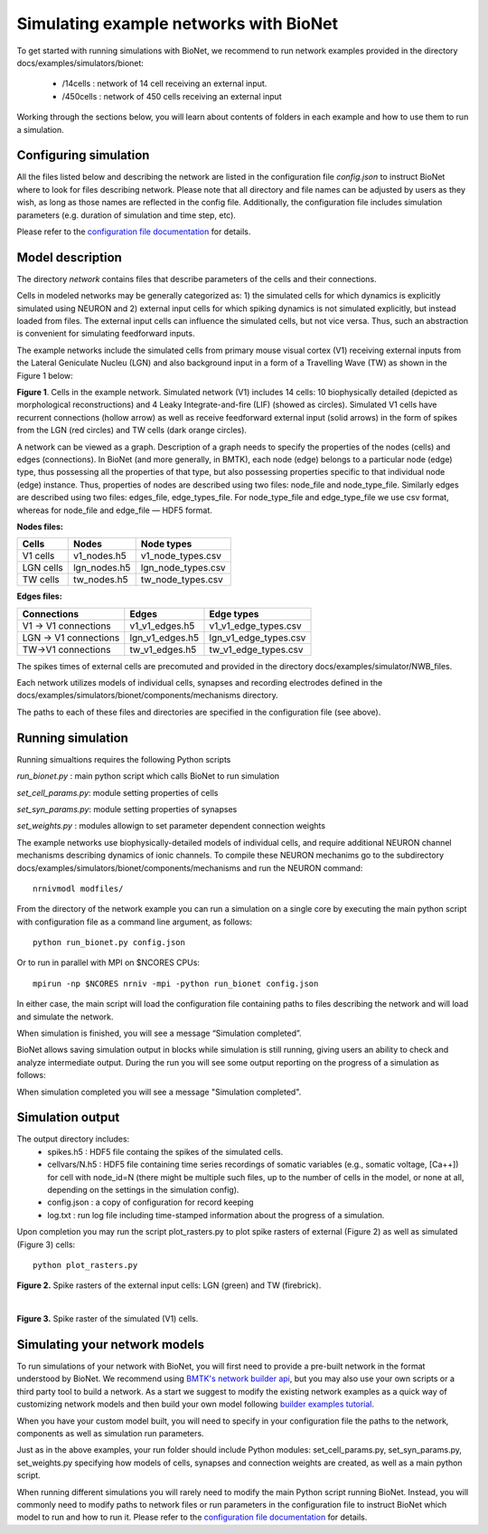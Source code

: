 Simulating example networks with BioNet
=======================================

To get started with running simulations with BioNet, we recommend to run network examples provided in the directory docs/examples/simulators/bionet:

 * /14cells : network of 14 cell receiving an external input.
 * /450cells : network of 450 cells receiving an external input

Working through the sections below, you will learn about contents of folders in each example and how to use them to run a simulation.

Configuring simulation
-----------------------

All the files listed below and describing the network are listed in the configuration file `config.json` to instruct BioNet where to look for files describing network. Please note that all directory and file names can be adjusted by users as they wish, as long as those names are reflected in the config file. Additionally, the configuration file includes simulation parameters (e.g. duration of simulation and time step, etc).

Please refer to the `configuration file documentation <./bionet_config.html>`_ for details.


Model description
-----------------

The directory `network` contains files that describe parameters of the cells and their connections.

Cells in modeled networks may be generally categorized as: 1) the simulated cells for which dynamics is explicitly simulated using NEURON and 2) external input cells for which spiking dynamics is not simulated explicitly, but instead loaded from files. The external input cells can influence the simulated cells, but not vice versa.  Thus, such an abstraction is convenient for simulating feedforward inputs.

The example networks include the simulated cells from primary mouse visual cortex (V1) receiving external inputs from the Lateral Geniculate Nucleu (LGN) and also background input in a form of a Travelling Wave (TW) as shown in the Figure 1 below:

.. image:: _static/images/all_network_cropped.png
   :scale: 15 %

**Figure 1**. Cells in the example network. Simulated network (V1) includes 14 cells: 10 biophysically detailed (depicted as morphological reconstructions) and 4 Leaky Integrate-and-fire (LIF) (showed as circles). Simulated V1 cells have recurrent connections (hollow arrow) as well as receive feedforward external input (solid arrows) in the form of spikes from the LGN (red circles) and TW cells (dark orange circles).

A network can be viewed as a graph. Description of a graph needs to specify the properties of the nodes (cells) and edges (connections).  In BioNet (and more generally, in BMTK), each node (edge) belongs to a particular node (edge) type, thus possessing all the properties of that type, but also possessing properties specific to that individual node (edge) instance. Thus, properties of nodes are described using two files: node_file and node_type_file. Similarly edges are described using two files: edges_file, edge_types_file. For node_type_file and edge_type_file we use csv format, whereas for node_file and edge_file — HDF5 format.


**Nodes files:**

+------------------------+-----------------+----------------------+
|Cells                   | Nodes           | Node types           |
+========================+=================+======================+
| V1 cells               | v1_nodes.h5     | v1_node_types.csv    |
+------------------------+-----------------+----------------------+
| LGN cells              | lgn_nodes.h5    | lgn_node_types.csv   |
+------------------------+-----------------+----------------------+
| TW cells               | tw_nodes.h5     | tw_node_types.csv    |
+------------------------+-----------------+----------------------+


**Edges files:**

+------------------------+-----------------+----------------------+
|Connections             | Edges           | Edge types           |
+========================+=================+======================+
| V1 -> V1 connections   | v1_v1_edges.h5  | v1_v1_edge_types.csv |
+------------------------+-----------------+----------------------+
| LGN -> V1 connections  | lgn_v1_edges.h5 | lgn_v1_edge_types.csv|
+------------------------+-----------------+----------------------+
| TW->V1 connections     | tw_v1_edges.h5  | tw_v1_edge_types.csv |
+------------------------+-----------------+----------------------+

The spikes times of external cells are precomuted and provided in the directory docs/examples/simulator/NWB_files.

Each network utilizes models of individual cells, synapses and recording electrodes defined in the docs/examples/simulators/bionet/components/mechanisms directory.

The paths to each of these files and directories are specified in the configuration file (see above).



Running simulation
-----------------

Running simualtions requires the following Python scripts

`run_bionet.py` : main python script which calls BioNet to run simulation

`set_cell_params.py`: module setting properties of cells 

`set_syn_params.py`: module setting properties of synapses

`set_weights.py` : modules allowign to set parameter dependent connection weights

The example networks use biophysically-detailed models of individual cells, and require additional NEURON channel mechanisms describing dynamics of ionic channels. To compile these NEURON mechanims go to the subdirectory docs/examples/simulators/bionet/components/mechanisms and run the NEURON command:
::
   nrnivmodl modfiles/

From the directory of the network example you can run a simulation on a single core by executing the main python script with configuration file as a command line argument, as follows:
::
  python run_bionet.py config.json

Or to run in parallel with MPI on $NCORES CPUs:
::
  mpirun -np $NCORES nrniv -mpi -python run_bionet config.json

In either case, the main script will load the configuration file containing paths to files describing the network and will load and simulate the network. 

When simulation is finished, you will see a message “Simulation completed”.

BioNet allows saving simulation output in blocks while simulation is still running, giving users an ability to check and analyze intermediate output. During the run you will see some output reporting on the progress of a simulation as follows:


When simulation completed you will see a message "Simulation completed".

Simulation output
-----------------

The output directory includes:
 * spikes.h5 : HDF5 file containg the spikes of the simulated cells.
 * cellvars/N.h5 : HDF5 file containing time series recordings of somatic variables  (e.g., somatic voltage, [Ca++]) for cell with node_id=N (there might be multiple such files, up to the number of cells in the model, or none at all, depending on the settings in the simulation config).
 * config.json : a copy of configuration for record keeping
 * log.txt : run log file including time-stamped information about the progress of a simulation.


Upon completion you may run the script plot_rasters.py to plot spike rasters of external (Figure 2) as well as simulated (Figure 3) cells:
::
  python plot_rasters.py


.. image:: _static/images/ext_inputs_raster.png
   :scale: 100 %

**Figure 2.** Spike rasters of the external input cells: LGN (green) and TW (firebrick).

|

.. image:: _static/images/v1_raster.png
   :scale: 100 %

**Figure 3.** Spike raster of the simulated (V1) cells.



Simulating your network models
------------------------------

To run simulations of your network with BioNet, you will first need to provide a pre-built network in the format understood by BioNet. We recommend using `BMTK's network builder api <builder>`_, but you may also use your own scripts or a third party tool to build a network. As a start we suggest to modify the existing network examples as a quick way of customizing network models and then build your own model following `builder examples tutorial <https://github.com/AllenInstitute/bmtk/tree/develop/docs/examples/builder/bionet_14cells>`_.

When you have your custom model built, you will need to specify in your configuration file the paths to the network, components as well as simulation run parameters.

Just as in the above examples, your run folder should include Python modules: set_cell_params.py, set_syn_params.py, set_weights.py specifying how models of cells, synapses and connection weights are created, as well as a main python script. 

When running different simulations you will rarely need to modify the main Python script running BioNet. Instead, you will commonly need to modify paths to network files or run parameters in the configuration file  to instruct BioNet which model to run and how to run it. Please refer to the `configuration file documentation <./bionet_config.html>`_ for details.


